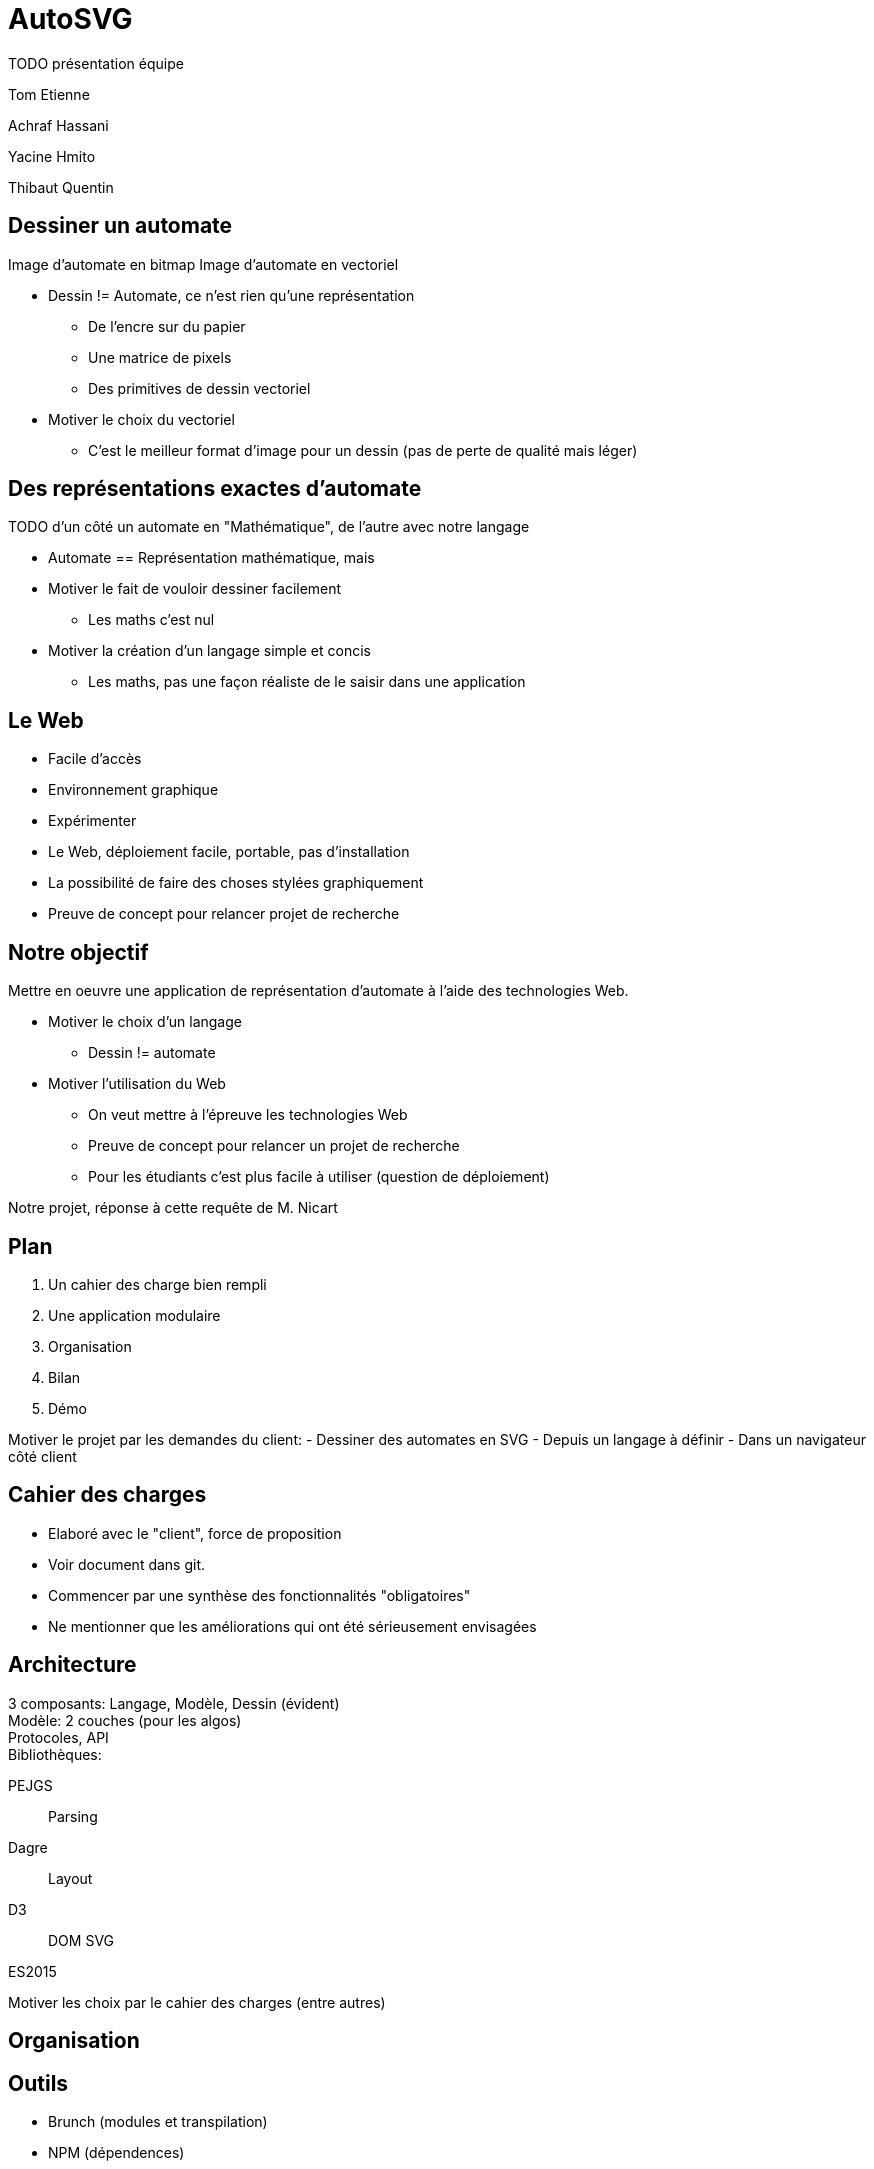 = AutoSVG

TODO présentation équipe

Tom Etienne

Achraf Hassani

Yacine Hmito

Thibaut Quentin

== Dessiner un automate

Image d'automate en bitmap
Image d'automate en vectoriel

[.cue]
****
- Dessin != Automate, ce n'est rien qu'une représentation
  * De l'encre sur du papier
  * Une matrice de pixels
  * Des primitives de dessin vectoriel
- Motiver le choix du vectoriel
  * C'est le meilleur format d'image pour un dessin (pas de perte de qualité mais léger)
****

== Des représentations exactes d'automate

TODO d'un côté un automate en "Mathématique", de l'autre avec notre langage

[.cue]
****
- Automate == Représentation mathématique, mais
- Motiver le fait de vouloir dessiner facilement
  * Les maths c'est nul
- Motiver la création d'un langage simple et concis
  * Les maths, pas une façon réaliste de le saisir dans une application
****

== Le Web

- Facile d'accès
- Environnement graphique
- Expérimenter

[.cue]
****
- Le Web, déploiement facile, portable, pas d'installation
- La possibilité de faire des choses stylées graphiquement
- Preuve de concept pour relancer projet de recherche
****

== Notre objectif

Mettre en oeuvre une application de représentation d'automate à l'aide
des technologies Web.

[.cue]
****
- Motiver le choix d'un langage
  * Dessin != automate
- Motiver l'utilisation du Web
  * On veut mettre à l'épreuve les technologies Web
  * Preuve de concept pour relancer un projet de recherche
  * Pour les étudiants c'est plus facile à utiliser (question de déploiement)

Notre projet, réponse à cette requête de M. Nicart
****

== Plan

1. Un cahier des charge bien rempli
2. Une application modulaire
3. Organisation
4. Bilan
5. Démo

[.cue]
****
Motiver le projet par les demandes du client:
- Dessiner des automates en SVG
- Depuis un langage à définir
- Dans un navigateur côté client
****

== Cahier des charges

- Elaboré avec le "client", force de proposition
- Voir document dans git.
- Commencer par une synthèse des fonctionnalités "obligatoires"
- Ne mentionner que les améliorations qui ont été sérieusement envisagées

== Architecture

3 composants: Langage, Modèle, Dessin (évident) +
Modèle: 2 couches (pour les algos) +
Protocoles, API +
Bibliothèques:

PEJGS:: Parsing
Dagre:: Layout
D3:: DOM SVG

ES2015

Motiver les choix par le cahier des charges (entre autres)

== Organisation

== Outils

- Brunch (modules et transpilation)
- NPM (dépendences)
- Git (version, partage)
- Google Hangouts (communication)


== Equipes

- L'architecture qui oriente le choix en travail en 2 équipes
- Le modèle est la frontière: on définit une API et un protocole, puis

Parseur, gestion des erreurs :

- Thibaut
- Achraf

Implémentation du modèle, dessin :

- Yacine
- Tom

== Rencontres

Rencontres hedbomadaires physiques entre nous (Bilan)

Recontres hebdomadaires avec le tuteur

Intention de faire du déploiement continu

== Bilan

Version fonctionnelle en ligne, cas d'utilisation principaux implémentés

== Technique

Fonctionnalités non développées:

- GUI: titanesque parce que architecture pas aboutie
- Retour sur le langage (lié à GUI)
- Export: pas considéré comme prioritaire
- Algos: ?

Le reste nous a pris bcp de tmps

Ecosystème du Web satisfaisant
Technologie SVG satisfaisante
Problème d'expressivité et de robustesse en JS

== Organisation

Plus incrémental, plus de tests
Déploiement continu suppose intégration continue, et ça a pêché

== Humain

Motivation en col, notamment dû au manque incrémental
Télétravail excellent
(TBC)

== Démo

1. Un automate normal sans inférence
- montre la simplicité du langage
- le positionnement automatique
- tout est attendu

2. Inférence
- le langage est concis

3. Placement manuel

4. Style

5. Signalisation des erreurs

6? Un exemple avec un professeur
